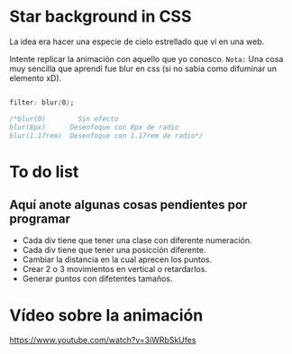 * Star background in CSS
La idea era hacer una especie de cielo estrellado que vi en una web.

Intente replicar la animación con aquello que yo conosco.
=Nota:= Una cosa muy sencilla que aprendí fue blur en css (si no sabia como difuminar un elemento xD).

#+begin_src css

filter: blur(0);

/*blur(0)        Sin efecto
blur(8px)      Desenfoque con 8px de radio
blur(1.17rem)  Desenfoque con 1.17rem de radio*/

#+end_src
*  To do list
** Aquí anote algunas cosas pendientes por programar

- Cada div tiene que tener una clase con diferente numeración.
- Cada div tiene que tener una posicción diferente.
- Cambiar la distancia en la cual aprecen los puntos.
- Crear 2 o 3 movimientos en vertical o retardarlos.
- Generar puntos con difetentes tamaños.

* Vídeo  sobre la animación
[[https://i.imgur.com/iE6uErG.png][https://www.youtube.com/watch?v=3iWRbSkUfes]]
